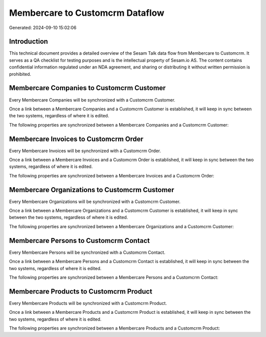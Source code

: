 ================================
Membercare to Customcrm Dataflow
================================

Generated: 2024-09-10 15:02:06

Introduction
------------

This technical document provides a detailed overview of the Sesam Talk data flow from Membercare to Customcrm. It serves as a QA checklist for testing purposes and is the intellectual property of Sesam.io AS. The content contains confidential information regulated under an NDA agreement, and sharing or distributing it without written permission is prohibited.

Membercare Companies to Customcrm Customer
------------------------------------------
Every Membercare Companies will be synchronized with a Customcrm Customer.

Once a link between a Membercare Companies and a Customcrm Customer is established, it will keep in sync between the two systems, regardless of where it is edited.

The following properties are synchronized between a Membercare Companies and a Customcrm Customer:

.. list-table::
   :header-rows: 1

   * - Membercare Companies Property
     - Customcrm Customer Property
     - Customcrm Data Type


Membercare Invoices to Customcrm Order
--------------------------------------
Every Membercare Invoices will be synchronized with a Customcrm Order.

Once a link between a Membercare Invoices and a Customcrm Order is established, it will keep in sync between the two systems, regardless of where it is edited.

The following properties are synchronized between a Membercare Invoices and a Customcrm Order:

.. list-table::
   :header-rows: 1

   * - Membercare Invoices Property
     - Customcrm Order Property
     - Customcrm Data Type


Membercare Organizations to Customcrm Customer
----------------------------------------------
Every Membercare Organizations will be synchronized with a Customcrm Customer.

Once a link between a Membercare Organizations and a Customcrm Customer is established, it will keep in sync between the two systems, regardless of where it is edited.

The following properties are synchronized between a Membercare Organizations and a Customcrm Customer:

.. list-table::
   :header-rows: 1

   * - Membercare Organizations Property
     - Customcrm Customer Property
     - Customcrm Data Type


Membercare Persons to Customcrm Contact
---------------------------------------
Every Membercare Persons will be synchronized with a Customcrm Contact.

Once a link between a Membercare Persons and a Customcrm Contact is established, it will keep in sync between the two systems, regardless of where it is edited.

The following properties are synchronized between a Membercare Persons and a Customcrm Contact:

.. list-table::
   :header-rows: 1

   * - Membercare Persons Property
     - Customcrm Contact Property
     - Customcrm Data Type


Membercare Products to Customcrm Product
----------------------------------------
Every Membercare Products will be synchronized with a Customcrm Product.

Once a link between a Membercare Products and a Customcrm Product is established, it will keep in sync between the two systems, regardless of where it is edited.

The following properties are synchronized between a Membercare Products and a Customcrm Product:

.. list-table::
   :header-rows: 1

   * - Membercare Products Property
     - Customcrm Product Property
     - Customcrm Data Type

